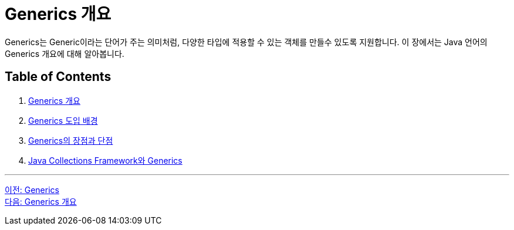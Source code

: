 = Generics 개요

Generics는 Generic이라는 단어가 주는 의미처럼, 다양한 타입에 적용할 수 있는 객체를 만들수 있도록 지원합니다. 이 장에서는 Java 언어의 Generics 개요에 대해 알아봅니다.

== Table of Contents

1. link:./03_generics_overview.adoc[Generics 개요]
2. link:./04_background.adoc[Generics 도입 배경]
3. link:./05_pros_and_cons.adoc[Generics의 장점과 단점]
4. link:./06_generics_collections.adoc[Java Collections Framework와 Generics]

---

link:./01_generics[이전: Generics] +
link:./03_generics_overview.adoc[다음: Generics 개요]